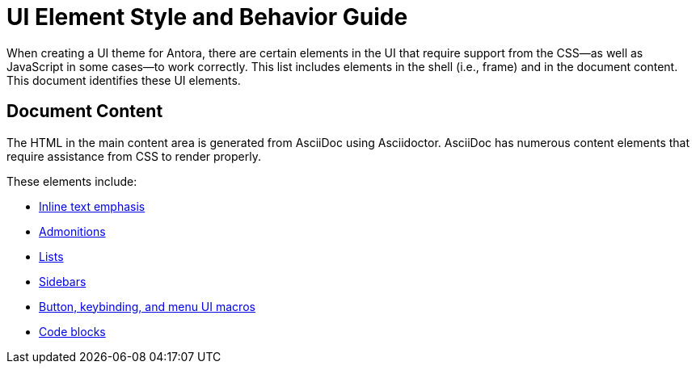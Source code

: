 = UI Element Style and Behavior Guide
:navtitle: UI Element Styles and Behaviors

When creating a UI theme for Antora, there are certain elements in the UI that require support from the CSS--as well as JavaScript in some cases--to work correctly.
This list includes elements in the shell (i.e., frame) and in the document content.
This document identifies these UI elements.

//== UI Shell

// TODO

== Document Content

The HTML in the main content area is generated from AsciiDoc using Asciidoctor.
AsciiDoc has numerous content elements that require assistance from CSS to render properly.

These elements include:

* xref:inline-text-styles.adoc[Inline text emphasis]
* xref:admonition-styles.adoc[Admonitions]
* xref:list-styles.adoc[Lists]
* xref:sidebar-styles.adoc[Sidebars]
* xref:ui-macro-styles.adoc[Button, keybinding, and menu UI macros]
* xref:code-blocks.adoc[Code blocks]
